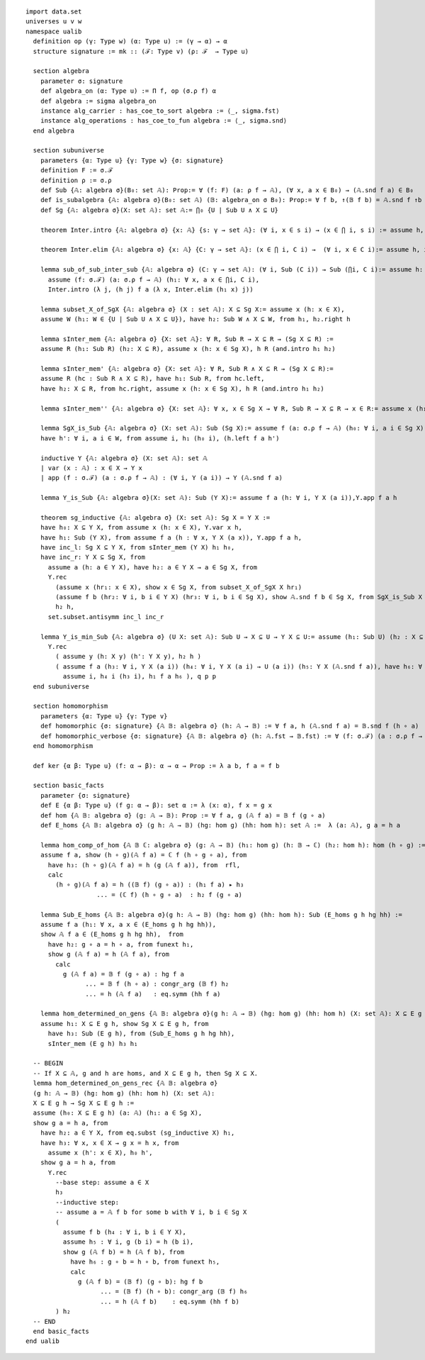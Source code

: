 .. highlight:: lean

::

  import data.set
  universes u v w
  namespace ualib
    definition op (γ: Type w) (α: Type u) := (γ → α) → α
    structure signature := mk :: (ℱ: Type v) (ρ: ℱ  → Type u)
  
    section algebra
      parameter σ: signature
      def algebra_on (α: Type u) := Π f, op (σ.ρ f) α
      def algebra := sigma algebra_on
      instance alg_carrier : has_coe_to_sort algebra := ⟨_, sigma.fst⟩
      instance alg_operations : has_coe_to_fun algebra := ⟨_, sigma.snd⟩
    end algebra

    section subuniverse
      parameters {α: Type u} {γ: Type w} {σ: signature}
      definition F := σ.ℱ 
      definition ρ := σ.ρ 
      def Sub {𝔸: algebra σ}(B₀: set 𝔸): Prop:= ∀ (f: F) (a: ρ f → 𝔸), (∀ x, a x ∈ B₀) → (𝔸.snd f a) ∈ B₀
      def is_subalgebra {𝔸: algebra σ}(B₀: set 𝔸) (𝔹: algebra_on σ B₀): Prop:= ∀ f b, ↑(𝔹 f b) = 𝔸.snd f ↑b
      def Sg {𝔸: algebra σ}(X: set 𝔸): set 𝔸:= ⋂₀ {U | Sub U ∧ X ⊆ U}

      theorem Inter.intro {𝔸: algebra σ} {x: 𝔸} {s: γ → set 𝔸}: (∀ i, x ∈ s i) → (x ∈ ⋂ i, s i) := assume h, iff.elim_right set.mem_Inter h

      theorem Inter.elim {𝔸: algebra σ} {x: 𝔸} {C: γ → set 𝔸}: (x ∈ ⋂ i, C i) →  (∀ i, x ∈ C i):= assume h, iff.elim_left set.mem_Inter h

      lemma sub_of_sub_inter_sub {𝔸: algebra σ} (C: γ → set 𝔸): (∀ i, Sub (C i)) → Sub (⋂i, C i):= assume h: (∀ i, Sub (C i)), show Sub (⋂i, C i), from
        assume (f: σ.ℱ) (a: σ.ρ f → 𝔸) (h₁: ∀ x, a x ∈ ⋂i, C i),
        Inter.intro (λ j, (h j) f a (λ x, Inter.elim (h₁ x) j))

      lemma subset_X_of_SgX {𝔸: algebra σ} (X : set 𝔸): X ⊆ Sg X:= assume x (h: x ∈ X), 
      assume W (h₁: W ∈ {U | Sub U ∧ X ⊆ U}), have h₂: Sub W ∧ X ⊆ W, from h₁, h₂.right h

      lemma sInter_mem {𝔸: algebra σ} {X: set 𝔸}: ∀ R, Sub R → X ⊆ R → (Sg X ⊆ R) := 
      assume R (h₁: Sub R) (h₂: X ⊆ R), assume x (h: x ∈ Sg X), h R (and.intro h₁ h₂)

      lemma sInter_mem' {𝔸: algebra σ} {X: set 𝔸}: ∀ R, Sub R ∧ X ⊆ R → (Sg X ⊆ R):= 
      assume R (hc : Sub R ∧ X ⊆ R), have h₁: Sub R, from hc.left,
      have h₂: X ⊆ R, from hc.right, assume x (h: x ∈ Sg X), h R (and.intro h₁ h₂)

      lemma sInter_mem'' {𝔸: algebra σ} {X: set 𝔸}: ∀ x, x ∈ Sg X → ∀ R, Sub R → X ⊆ R → x ∈ R:= assume x (h₁: x ∈ Sg X), assume (R: set 𝔸) (h₂: Sub R) (h₃: X ⊆ R), h₁ R (and.intro h₂ h₃)

      lemma SgX_is_Sub {𝔸: algebra σ} (X: set 𝔸): Sub (Sg X):= assume f (a: σ.ρ f → 𝔸) (h₀: ∀ i, a i ∈ Sg X), assume W (h: Sub W ∧ X ⊆ W), have h₁: Sg X ⊆ W, from sInter_mem' W h,
      have h': ∀ i, a i ∈ W, from assume i, h₁ (h₀ i), (h.left f a h')

      inductive Y {𝔸: algebra σ} (X: set 𝔸): set 𝔸
      | var (x : 𝔸) : x ∈ X → Y x
      | app (f : σ.ℱ) (a : σ.ρ f → 𝔸) : (∀ i, Y (a i)) → Y (𝔸.snd f a)

      lemma Y_is_Sub {𝔸: algebra σ}(X: set 𝔸): Sub (Y X):= assume f a (h: ∀ i, Y X (a i)),Y.app f a h 

      theorem sg_inductive {𝔸: algebra σ} (X: set 𝔸): Sg X = Y X :=
      have h₀: X ⊆ Y X, from assume x (h: x ∈ X), Y.var x h,
      have h₁: Sub (Y X), from assume f a (h : ∀ x, Y X (a x)), Y.app f a h,
      have inc_l: Sg X ⊆ Y X, from sInter_mem (Y X) h₁ h₀, 
      have inc_r: Y X ⊆ Sg X, from
        assume a (h: a ∈ Y X), have h₂: a ∈ Y X → a ∈ Sg X, from
        Y.rec
          (assume x (hr₁: x ∈ X), show x ∈ Sg X, from subset_X_of_SgX X hr₁)
          (assume f b (hr₂: ∀ i, b i ∈ Y X) (hr₃: ∀ i, b i ∈ Sg X), show 𝔸.snd f b ∈ Sg X, from SgX_is_Sub X f b hr₃ ),
          h₂ h,
        set.subset.antisymm inc_l inc_r

      lemma Y_is_min_Sub {𝔸: algebra σ} (U X: set 𝔸): Sub U → X ⊆ U → Y X ⊆ U:= assume (h₁: Sub U) (h₂ : X ⊆ U), assume (y: 𝔸)  (p: Y X y), have q: Y X y → Y X y → U y, from 
        Y.rec
          ( assume y (h: X y) (h': Y X y), h₂ h )
          ( assume f a (h₃: ∀ i, Y X (a i)) (h₄: ∀ i, Y X (a i) → U (a i)) (h₅: Y X (𝔸.snd f a)), have h₆: ∀ i, a i ∈ U, from
            assume i, h₄ i (h₃ i), h₁ f a h₆ ), q p p
    end subuniverse

    section homomorphism
      parameters {α: Type u} {γ: Type v}
      def homomorphic {σ: signature} {𝔸 𝔹: algebra σ} (h: 𝔸 → 𝔹) := ∀ f a, h (𝔸.snd f a) = 𝔹.snd f (h ∘ a)
      def homomorphic_verbose {σ: signature} {𝔸 𝔹: algebra σ} (h: 𝔸.fst → 𝔹.fst) := ∀ (f: σ.ℱ) (a : σ.ρ f → 𝔸.fst), h (𝔸.snd f a) = 𝔹.snd f (h ∘ a)
    end homomorphism

    def ker {α β: Type u} (f: α → β): α → α → Prop := λ a b, f a = f b

    section basic_facts
      parameter {σ: signature}
      def E {α β: Type u} (f g: α → β): set α := λ (x: α), f x = g x 
      def hom {𝔸 𝔹: algebra σ} (g: 𝔸 → 𝔹): Prop := ∀ f a, g (𝔸 f a) = 𝔹 f (g ∘ a)
      def E_homs {𝔸 𝔹: algebra σ} (g h: 𝔸 → 𝔹) (hg: hom g) (hh: hom h): set 𝔸 :=  λ (a: 𝔸), g a = h a 

      lemma hom_comp_of_hom {𝔸 𝔹 ℂ: algebra σ} (g: 𝔸 → 𝔹) (h₁: hom g) (h: 𝔹 → ℂ) (h₂: hom h): hom (h ∘ g) :=
      assume f a, show (h ∘ g)(𝔸 f a) = ℂ f (h ∘ g ∘ a), from 
        have h₃: (h ∘ g)(𝔸 f a) = h (g (𝔸 f a)), from  rfl,
        calc
          (h ∘ g)(𝔸 f a) = h ((𝔹 f) (g ∘ a)) : (h₁ f a) ▸ h₃ 
                     ... = (ℂ f) (h ∘ g ∘ a)  : h₂ f (g ∘ a)

      lemma Sub_E_homs {𝔸 𝔹: algebra σ}(g h: 𝔸 → 𝔹) (hg: hom g) (hh: hom h): Sub (E_homs g h hg hh) := 
      assume f a (h₁: ∀ x, a x ∈ (E_homs g h hg hh)),
      show 𝔸 f a ∈ (E_homs g h hg hh),  from 
        have h₂: g ∘ a = h ∘ a, from funext h₁, 
        show g (𝔸 f a) = h (𝔸 f a), from 
          calc
            g (𝔸 f a) = 𝔹 f (g ∘ a) : hg f a
                  ... = 𝔹 f (h ∘ a) : congr_arg (𝔹 f) h₂
                  ... = h (𝔸 f a)   : eq.symm (hh f a)

      lemma hom_determined_on_gens {𝔸 𝔹: algebra σ}(g h: 𝔸 → 𝔹) (hg: hom g) (hh: hom h) (X: set 𝔸): X ⊆ E g h → Sg X ⊆ E g h :=
      assume h₁: X ⊆ E g h, show Sg X ⊆ E g h, from
        have h₃: Sub (E g h), from (Sub_E_homs g h hg hh),
        sInter_mem (E g h) h₃ h₁
    
    -- BEGIN
    -- If X ⊆ 𝔸, g and h are homs, and X ⊆ E g h, then Sg X ⊆ X.
    lemma hom_determined_on_gens_rec {𝔸 𝔹: algebra σ}
    (g h: 𝔸 → 𝔹) (hg: hom g) (hh: hom h) (X: set 𝔸): 
    X ⊆ E g h → Sg X ⊆ E g h := 
    assume (h₀: X ⊆ E g h) (a: 𝔸) (h₁: a ∈ Sg X),
    show g a = h a, from
      have h₂: a ∈ Y X, from eq.subst (sg_inductive X) h₁,
      have h₃: ∀ x, x ∈ X → g x = h x, from
        assume x (h': x ∈ X), h₀ h',
      show g a = h a, from 
        Y.rec
          --base step: assume a ∈ X
          h₃
          --inductive step:
          -- assume a = 𝔸 f b for some b with ∀ i, b i ∈ Sg X
          (
            assume f b (h₄ : ∀ i, b i ∈ Y X),
            assume h₅ : ∀ i, g (b i) = h (b i),
            show g (𝔸 f b) = h (𝔸 f b), from 
              have h₆ : g ∘ b = h ∘ b, from funext h₅, 
              calc
                g (𝔸 f b) = (𝔹 f) (g ∘ b): hg f b
                      ... = (𝔹 f) (h ∘ b): congr_arg (𝔹 f) h₆    
                      ... = h (𝔸 f b)    : eq.symm (hh f b)
          ) h₂ 
    -- END
    end basic_facts
  end ualib
